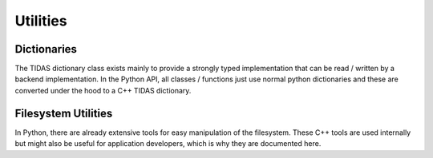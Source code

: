 
.. _utils:

Utilities
==============



Dictionaries
------------------

The TIDAS dictionary class exists mainly to provide a strongly typed implementation that can be read / written by a backend implementation.  In the Python API, all classes / functions just use normal python dictionaries and these are converted under the hood to a C++ TIDAS dictionary.

.. doxygenclass:: tidas::dict
    :members:


Filesystem Utilities
--------------------------

In Python, there are already extensive tools for easy manipulation of the filesystem.  These C++ tools are used internally but might also be useful for application developers, which is why they are documented here.


.. doxygenfunction:: tidas::fs_stat

.. doxygenfunction:: tidas::fs_rm

.. doxygenfunction:: tidas::fs_mkdir


